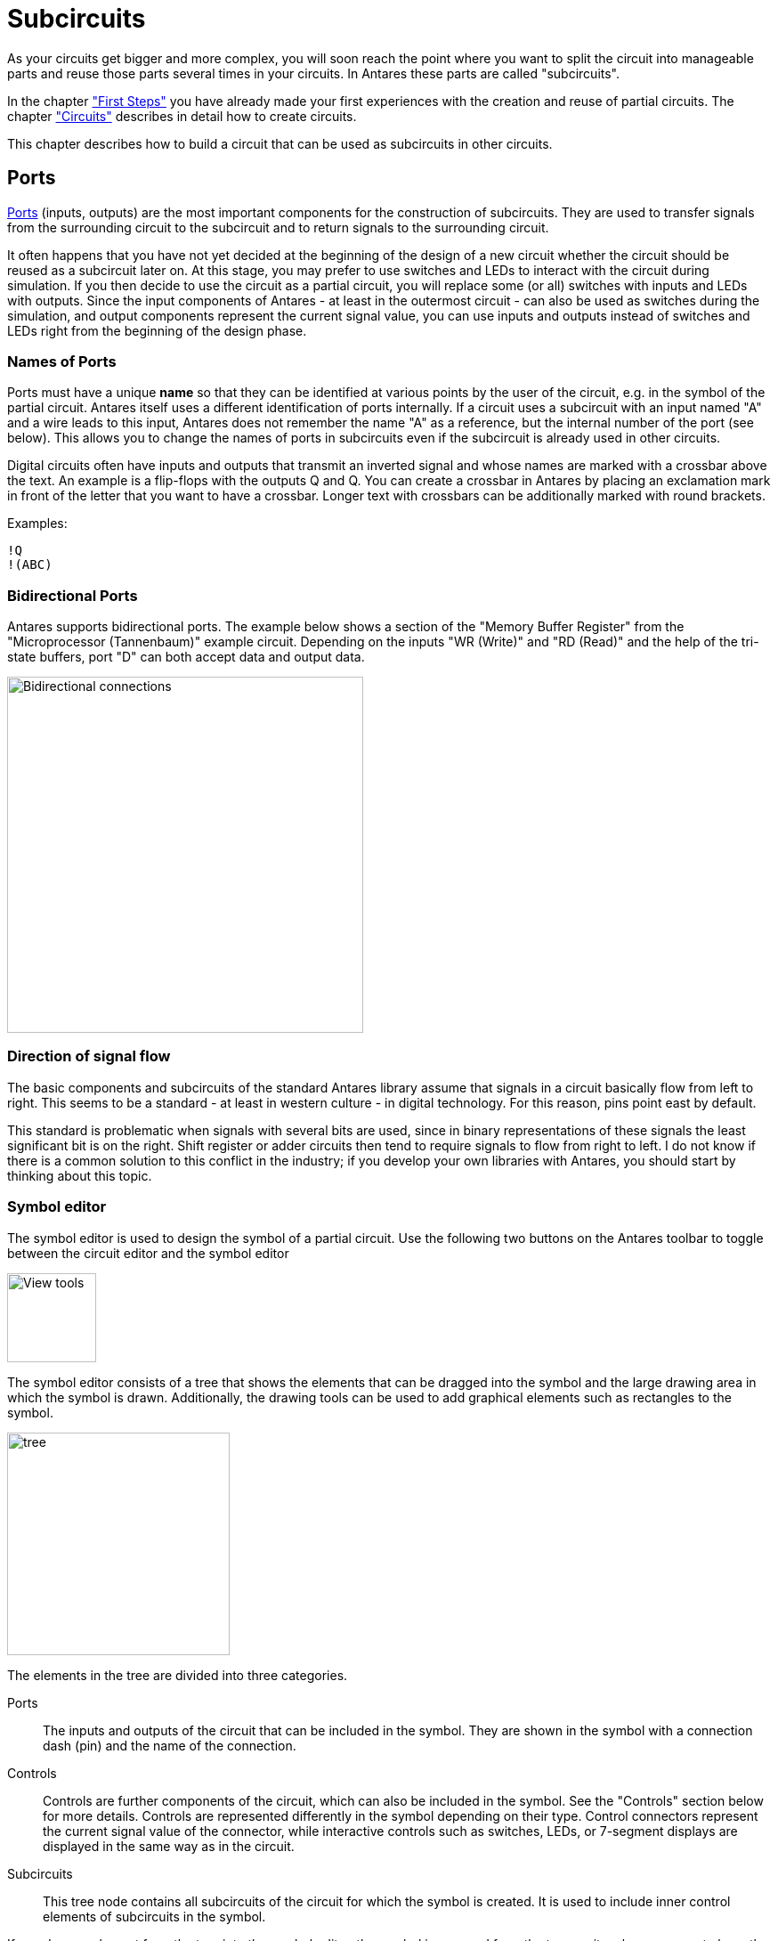 = Subcircuits
:experimental:
:page-layout: single
:page-sidebar: { nav: "manual" }
:page-liquid:
:page-permalink: /user-manual/english/subcircuits/subcircuits

As your circuits get bigger and more complex, you will soon reach the point where you want to split the circuit into manageable parts and reuse those parts several times in your circuits. In Antares these parts are called "subcircuits".

In the chapter <<{{site.basedir}}/user-manual/english/first-steps/first-steps.adoc#, "First Steps">> you have already made your first experiences with the creation and reuse of partial circuits. The chapter <<{{site.basedir}}/user-manual/english/circuits/circuits.adoc#, "Circuits">> describes in detail how to create circuits.

This chapter describes how to build a circuit that can be used as subcircuits in other circuits.

== Ports

<<{{site.basedir}}/user-manual/english/base-library/port.adoc#, Ports>> (inputs, outputs) are the most important components for the construction of subcircuits. They are used to transfer signals from the surrounding circuit to the subcircuit and to return signals to the surrounding circuit.

It often happens that you have not yet decided at the beginning of the design of a new circuit whether the circuit should be reused as a subcircuit later on. At this stage, you may prefer to use switches and LEDs to interact with the circuit during simulation. If you then decide to use the circuit as a partial circuit, you will replace some (or all) switches with inputs and LEDs with outputs. Since the input components of Antares - at least in the outermost circuit - can also be used as switches during the simulation, and output components represent the current signal value, you can use inputs and outputs instead of switches and LEDs right from the beginning of the design phase.

=== Names of Ports

Ports must have a unique **name** so that they can be identified at various points by the user of the circuit, e.g. in the symbol of the partial circuit. Antares itself uses a different identification of ports internally. If a circuit uses a subcircuit with an input named "A" and a wire leads to this input, Antares does not remember the name "A" as a reference, but the internal number of the port (see below). This allows you to change the names of ports in subcircuits even if the subcircuit is already used in other circuits.

Digital circuits often have inputs and outputs that transmit an inverted signal and whose names are marked with a crossbar above the text. An example is a flip-flops with the outputs Q and [overline]#Q#. You can create a crossbar in Antares by placing an exclamation mark in front of the letter that you want to have a crossbar. Longer text with crossbars can be additionally marked with round brackets.

Examples:

 !Q
 !(ABC)

=== Bidirectional Ports

Antares supports bidirectional ports. The example below shows a section of the "Memory Buffer Register" from the "Microprocessor (Tannenbaum)" example circuit. Depending on the inputs "WR (Write)" and "RD (Read)" and the help of the tri-state buffers, port "D" can both accept data and output data.

image::user-manual/subcircuits/bidirectional-port.png[Bidirectional connections, 400,align="center"]

=== Direction of signal flow

The basic components and subcircuits of the standard Antares library assume that signals in a circuit basically flow from left to right. This seems to be a standard - at least in western culture - in digital technology. For this reason, pins point east by default.

This standard is problematic when signals with several bits are used, since in binary representations of these signals the least significant bit is on the right. Shift register or adder circuits then tend to require signals to flow from right to left. I do not know if there is a common solution to this conflict in the industry; if you develop your own libraries with Antares, you should start by thinking about this topic.

=== Symbol editor

The symbol editor is used to design the symbol of a partial circuit. Use the following two buttons on the Antares toolbar to toggle between the circuit editor and the symbol editor

image::user-manual/subcircuits/view-tools.png[View tools, 100]

The symbol editor consists of a tree that shows the elements that can be dragged into the symbol and the large drawing area in which the symbol is drawn. Additionally, the drawing tools can be used to add graphical elements such as rectangles to the symbol.

image::user-manual/subcircuits/symbol-editor-tree-en.png[tree, 250, align="center"]

The elements in the tree are divided into three categories.

Ports :: The inputs and outputs of the circuit that can be included in the symbol. They are shown in the symbol with a connection dash (pin) and the name of the connection.

Controls:: Controls are further components of the circuit, which can also be included in the symbol. See the "Controls" section below for more details. Controls are represented differently in the symbol depending on their type. Control connectors represent the current signal value of the connector, while interactive controls such as switches, LEDs, or 7-segment displays are displayed in the same way as in the circuit.

Subcircuits:: This tree node contains all subcircuits of the circuit for which the symbol is created. It is used to include inner control elements of subcircuits in the symbol.

If you drag an element from the tree into the symbol editor, the symbol is removed from the tree, as it makes no sense to have the same element in the symbol more than once. Conversely, if you delete an element in the symbol editor, it is added to the tree again.

=== Properties of ports

When a port is selected in the symbol editor, its attributes are displayed in the properties view, most of which can be edited.

Port ID :: Displays the ID of the port (cannot be changed). This ID can be used for <<{{site.basedir}}/user-manual/english/scripting/scripting.adoc#, Scripting>> applications.

Name:: The name of the port (cannot be changed). The name of a port can only be changed in the circuit itself.

Orientation:: The cardinal point to which the pin of the port points.

Label Position:: This attribute controls whether and where the pin name is displayed in the symbol. +
**Internally**: The name is displayed inside the symbol, i.e. as slightly larger text opposite the connecting dash. +
**Externally**: The name is displayed outside the symbol, i.e. as a slightly smaller text above the connecting line. +
**Hide**: The name is not displayed.

Show Bit Width:: Pins with a bit width greater than 1 are by default a small annotation that shows the number of bits of the pin. This attribute can be used to hide this annotation.

Logic:: Only available for inputs. Controls the logic annotation of this connector. With the value "Negative", a small circle is displayed outside the symbol for this connection.

Triggering:: Available for inputs only. With the value "Edge" a small triangle is displayed inside the symbol for the pin.

Output Annotation:: Only available for outputs. Depending on the value "None", "Tri-State" or "Master-Slave", the corresponding annotation is displayed within the symbol for the pin.